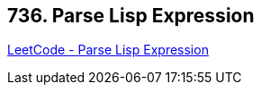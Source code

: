 == 736. Parse Lisp Expression

https://leetcode.com/problems/parse-lisp-expression/[LeetCode - Parse Lisp Expression]

